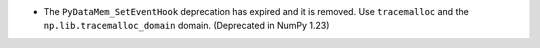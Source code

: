 * The ``PyDataMem_SetEventHook`` deprecation has expired and it is
  removed.  Use ``tracemalloc`` and the ``np.lib.tracemalloc_domain``
  domain.  (Deprecated in NumPy 1.23)
